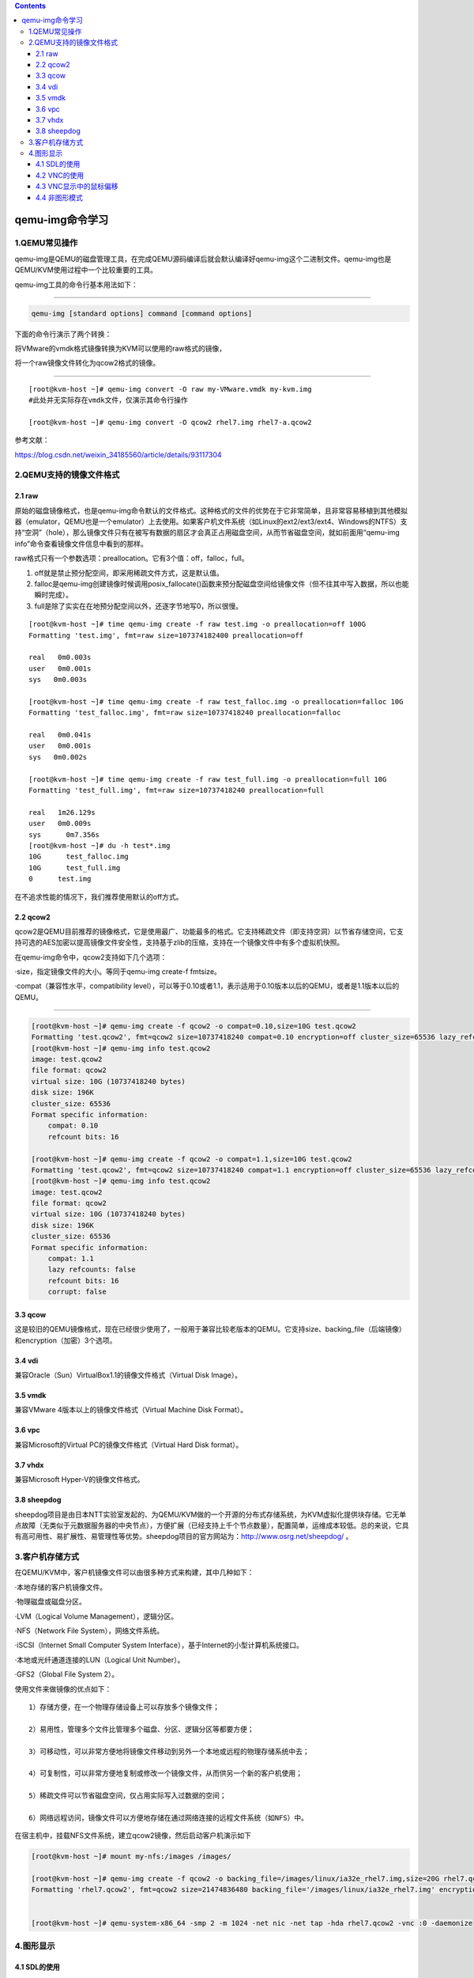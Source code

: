 .. contents::
   :depth: 3
..

qemu-img命令学习
================

1.QEMU常见操作
--------------

qemu-img是QEMU的磁盘管理工具，在完成QEMU源码编译后就会默认编译好qemu-img这个二进制文件。qemu-img也是QEMU/KVM使用过程中一个比较重要的工具。

qemu-img工具的命令行基本用法如下：

--------------

.. code:: shell

    qemu-img [standard options] command [command options]

下面的命令行演示了两个转换：

将VMware的vmdk格式镜像转换为KVM可以使用的raw格式的镜像，

将一个raw镜像文件转化为qcow2格式的镜像。

--------------

::

    [root@kvm-host ~]# qemu-img convert -O raw my-VMware.vmdk my-kvm.img
    #此处并无实际存在vmdk文件，仅演示其命令行操作

    [root@kvm-host ~]# qemu-img convert -O qcow2 rhel7.img rhel7-a.qcow2

参考文献：

https://blog.csdn.net/weixin\_34185560/article/details/93117304

2.QEMU支持的镜像文件格式
------------------------

2.1 raw
~~~~~~~

原始的磁盘镜像格式，也是qemu-img命令默认的文件格式。这种格式的文件的优势在于它非常简单，且非常容易移植到其他模拟器（emulator，QEMU也是一个emulator）上去使用。如果客户机文件系统（如Linux的ext2/ext3/ext4、Windows的NTFS）支持“空洞”（hole），那么镜像文件只有在被写有数据的扇区才会真正占用磁盘空间，从而节省磁盘空间，就如前面用“qemu-img
info”命令查看镜像文件信息中看到的那样。

raw格式只有一个参数选项：preallocation。它有3个值：off，falloc，full。

1. off就是禁止预分配空间，即采用稀疏文件方式，这是默认值。
2. falloc是qemu-img创建镜像时候调用posix\_fallocate()函数来预分配磁盘空间给镜像文件（但不往其中写入数据，所以也能瞬时完成）。
3. full是除了实实在在地预分配空间以外，还逐字节地写0，所以很慢。

::

    [root@kvm-host ~]# time qemu-img create -f raw test.img -o preallocation=off 100G
    Formatting 'test.img', fmt=raw size=107374182400 preallocation=off

    real   0m0.003s
    user   0m0.001s
    sys   0m0.003s

    [root@kvm-host ~]# time qemu-img create -f raw test_falloc.img -o preallocation=falloc 10G
    Formatting 'test_falloc.img', fmt=raw size=10737418240 preallocation=falloc

    real   0m0.041s
    user   0m0.001s
    sys   0m0.002s

    [root@kvm-host ~]# time qemu-img create -f raw test_full.img -o preallocation=full 10G
    Formatting 'test_full.img', fmt=raw size=10737418240 preallocation=full

    real   1m26.129s
    user   0m0.009s
    sys      0m7.356s
    [root@kvm-host ~]# du -h test*.img
    10G      test_falloc.img
    10G      test_full.img
    0      test.img

在不追求性能的情况下，我们推荐使用默认的off方式。

2.2 qcow2
~~~~~~~~~

qcow2是QEMU目前推荐的镜像格式，它是使用最广、功能最多的格式。它支持稀疏文件（即支持空洞）以节省存储空间，它支持可选的AES加密以提高镜像文件安全性，支持基于zlib的压缩，支持在一个镜像文件中有多个虚拟机快照。

在qemu-img命令中，qcow2支持如下几个选项：

·size，指定镜像文件的大小。等同于qemu-img create-f fmtsize。

·compat（兼容性水平，compatibility
level），可以等于0.10或者1.1，表示适用于0.10版本以后的QEMU，或者是1.1版本以后的QEMU。

--------------

.. code:: shell

    [root@kvm-host ~]# qemu-img create -f qcow2 -o compat=0.10,size=10G test.qcow2
    Formatting 'test.qcow2', fmt=qcow2 size=10737418240 compat=0.10 encryption=off cluster_size=65536 lazy_refcounts=off refcount_bits=16
    [root@kvm-host ~]# qemu-img info test.qcow2 
    image: test.qcow2
    file format: qcow2
    virtual size: 10G (10737418240 bytes)
    disk size: 196K
    cluster_size: 65536
    Format specific information:
        compat: 0.10
        refcount bits: 16
        
    [root@kvm-host ~]# qemu-img create -f qcow2 -o compat=1.1,size=10G test.qcow2
    Formatting 'test.qcow2', fmt=qcow2 size=10737418240 compat=1.1 encryption=off cluster_size=65536 lazy_refcounts=off refcount_bits=16
    [root@kvm-host ~]# qemu-img info test.qcow2 
    image: test.qcow2
    file format: qcow2
    virtual size: 10G (10737418240 bytes)
    disk size: 196K
    cluster_size: 65536
    Format specific information:
        compat: 1.1
        lazy refcounts: false
        refcount bits: 16
        corrupt: false

3.3 qcow
~~~~~~~~

这是较旧的QEMU镜像格式，现在已经很少使用了，一般用于兼容比较老版本的QEMU。它支持size、backing\_file（后端镜像）和encryption（加密）3个选项。

3.4 vdi
~~~~~~~

兼容Oracle（Sun）VirtualBox1.1的镜像文件格式（Virtual Disk Image）。

3.5 vmdk
~~~~~~~~

兼容VMware 4版本以上的镜像文件格式（Virtual Machine Disk Format）。

3.6 vpc
~~~~~~~

兼容Microsoft的Virtual PC的镜像文件格式（Virtual Hard Disk format）。

3.7 vhdx
~~~~~~~~

兼容Microsoft Hyper-V的镜像文件格式。

3.8 sheepdog
~~~~~~~~~~~~

sheepdog项目是由日本NTT实验室发起的、为QEMU/KVM做的一个开源的分布式存储系统，为KVM虚拟化提供块存储。它无单点故障（无类似于元数据服务器的中央节点），方便扩展（已经支持上千个节点数量），配置简单，运维成本较低。总的来说，它具有高可用性、易扩展性、易管理性等优势。sheepdog项目的官方网站为：\ http://www.osrg.net/sheepdog/
。

3.客户机存储方式
----------------

在QEMU/KVM中，客户机镜像文件可以由很多种方式来构建，其中几种如下：

·本地存储的客户机镜像文件。

·物理磁盘或磁盘分区。

·LVM（Logical Volume Management），逻辑分区。

·NFS（Network File System），网络文件系统。

·iSCSI（Internet Small Computer System
Interface），基于Internet的小型计算机系统接口。

·本地或光纤通道连接的LUN（Logical Unit Number）。

·GFS2（Global File System 2）。

使用文件来做镜像的优点如下：

::

    1）存储方便，在一个物理存储设备上可以存放多个镜像文件；

    2）易用性，管理多个文件比管理多个磁盘、分区、逻辑分区等都要方便；

    3）可移动性，可以非常方便地将镜像文件移动到另外一个本地或远程的物理存储系统中去；

    4）可复制性，可以非常方便地复制或修改一个镜像文件，从而供另一个新的客户机使用；

    5）稀疏文件可以节省磁盘空间，仅占用实际写入过数据的空间；

    6）网络远程访问，镜像文件可以方便地存储在通过网络连接的远程文件系统（如NFS）中。

在宿主机中，挂载NFS文件系统，建立qcow2镜像，然后启动客户机演示如下

.. code:: shell

    [root@kvm-host ~]# mount my-nfs:/images /images/

    [root@kvm-host ~]# qemu-img create -f qcow2 -o backing_file=/images/linux/ia32e_rhel7.img,size=20G rhel7.qcow2
    Formatting 'rhel7.qcow2', fmt=qcow2 size=21474836480 backing_file='/images/linux/ia32e_rhel7.img' encryption=off cluster_size=65536


    [root@kvm-host ~]# qemu-system-x86_64 -smp 2 -m 1024 -net nic -net tap -hda rhel7.qcow2 -vnc :0 -daemonize

4.图形显示
----------

4.1 SDL的使用
~~~~~~~~~~~~~

SDL（Simple DirectMedia
Layer）是一个用C语言编写的、跨平台的、免费和开源的多媒体程序库，它提供了一个简单的接口用于操作硬件平台的图形显示、声音、输入设备等。SDL库被广泛应用于各种操作系统（如Linux、FreeBSD、Windows、MacOS、iOS、Android等）上的游戏开发、多媒体播放器、模拟器（如QEMU）等众多应用程序之中。尽管SDL是用C语言编写的，但是其他很多流行的编程语言（如C++、C#、Java、Objective
C、Lisp、Erlang、Pascal、Perl、Python、PHP、Ruby等）都提供了对SDL库的绑定，在这些编程语言中可以很方便地调用SDL的功能。

在QEMU模拟器中的图形显示默认使用的就是SDL。

.. code:: shell

    [root@kvm-host root]# qemu-system-x86_64 rhel7.img
    Could not initialize SDL(No available video device) - exiting

4.2 VNC的使用
~~~~~~~~~~~~~

VNC（Virtual Network
Computing）是图形化的桌面分享系统，它使用RFB（Remote
FrameBuffer）协议来远程控制另外一台计算机系统。它通过网络将控制端的键盘、鼠标的操作传递到远程受控计算机中，而将远程计算机中的图形显示屏幕反向传输回控制端的VNC窗口中。VNC是不依赖于操作系统的，在Windows、Linux上都可以使用VNC，可以从Windows系统连接到远程的Linux
VNC服务，也可以从Linux系统连接到远程的Windows系统，当然也可以在Windows对Windows系统之间、Linux对Linux系统之间使用VNC连接。

下面分别讲述在宿主机中直接使用VNC和在通过qemu命令行创建客户机时采用VNC方式的图形显示。

1.宿主机中的VNC使用

1）在宿主机中安装VNC的服务器软件包（如tigervnc-server）。可以用如下命令查询vnc
server的安装情况。

--------------

.. code:: shell

    [root@kvm-host ~]# rpm -q tigervnc
    tigervnc-1.3.1-9.el7.x86_64
    [root@kvm-host ~]# rpm -q tigervnc-server
    tigervnc-server-1.3.1-9.el7.x86_64

如果没有安装vnc server，则可以使用“yum install
tigervnc-server”这样的命令来安装。

2）设置宿主机中的安全策略，使其允许VNC方式的访问，主要需要设置防火墙和SELinux的安全策略。这里为了简单起见，直接关闭了防火墙和SELinux，在实际生产环境中，需要根据特定的安全策略去设置。

可以使用“setup”命令来设置或关闭防火墙，也可以用“systecmctl stop
firewalld”命令来实现同样的效果。

关闭SELinux可以采取如下3种方式：

·在运行时执行“setenforce”命令来设置，命令行如下（这个效果是一次性的）：

--------------

.. code:: shell

    [root@kvm-host ~]# setenforce 0
    setenforce: SELinux is disabled

    # 永久关闭setenforce
    sed -i "s/SELINUX=enforcing/SELINUX=disabled/" /etc/selinux/config

3）在宿主机中启动VNC服务端，运行命令“vncserver
:1”即可启动端口为5901（5900+1）的VNC远程桌面的服务器，

示例如下。可以启动多个VNC
Server，使用不同的端口供多个客户端使用。如果是第一次启动vncserver，系统会提示设置连接时需要输入的密码，根据需要进行设置即可。

5）连接到远程的宿主机服务器，使用的格式为“IP(hostname)：PORT”。在命令行用“vncviewer
kvm-host：1”这样的命令来连接到某台机器的某个VNC桌面。在连上VNC后，会要求输入密码验证（这个密码就是第一次启动vncserver时输入的密码），验证成功后即可正常连接到远程VNC桌面。

介绍VNC的一些具体操作方法。

准备两个系统，一个是KVM的宿主机系统A（IP为192.168.199.176，主机名为kvm-host），另一个是类似环境的备用KVM系统B（IP为192.168.199.146，主机名为kvm-host2），这两个系统之间可以通过网络连通。

示例1：
^^^^^^^

在启动客户机时，带有一个不需要密码的对任何主机都可以连接的VNC服务。

在宿主机A系统中，运行如下命令即可启动服务。

--------------

::

    [root@kvm-host ~]# qemu-system-x86_64 -smp 4 -m 16G -enable-kvm rhel7.img -device e1000,netdev=brnet0 -netdev bridge,id=brnet0,br=virbr0 -display vnc=:0
    WARNING: Image format was not specified for 'rhel7.img' and probing guessed raw.
             Automatically detecting the format is dangerous for raw images, write operations on block 0 will be restricted.
             Specify the 'raw' format explicitly to remove the restrictions.

--------------

在宿主机中，用如下命令连接到客户机中。

--------------

::

    [root@kvm-host ~]# vncviewer :0

--------------

而在B系统中，用如下命令中即可连接到A主机中对客户机开启的VNC服务。

--------------

::

    [root@kvm-host2 ~]# vncviewer 192.168.199.176:0 

示例2：
^^^^^^^

在启动客户机时，带有一个需要密码的、仅能通过本机连接的VNC服务。

在宿主机A系统中，运行如下命令即可将其启动。如前面提过的，VNC的密码需要在QEMU
monitor中设置，所以这里加了“-monitor
stdio”参数，使monitor指向目前的标准输入输出，这样可以直接输入“change vnc
password”命令来设置密码（否则，我们就没法连入guest了）。

--------------

.. code:: shell

    [root@kvm-host ~]# qemu-system-x86_64 -smp 4 -m 16G -enable-kvm rhel7.img -device e1000,netdev=brnet0 -netdev bridge,id=brnet0,br=virbr0 -display vnc=localhost:0,password -monitor stdio

        Specify the 'raw' format explicitly to remove the restrictions.
    QEMU 2.7.0 monitor - type 'help' for more information
    (qemu) change vnc password "123456"
    (qemu) change vnc password
    Password: ******
    (qemu)

示例3：
^^^^^^^

启动客户机时并不启动VNC，启动后根据需要使用命令才真正开启VNC。

在宿主机A系统中，将VNC参数中的display设置为none，然后在重定向到标准输入输出的QEMU
monitor中使用“change vnc：0”命令来开启VNC。操作命令如下：

--------------

.. code:: shell

    [root@kvm-host ~]# qemu-system-x86_64 -smp 4 -m 16G -enable-kvm rhel7.img -device e1000,netdev=brnet0 -netdev bridge,id=brnet0,br=virbr0 -display vnc=none -monitor stdio

    WARNING: Image format was not specified for 'rhel7.img' and probing guessed raw.
             Automatically detecting the format is dangerous for raw images, write operations on block 0 will be restricted.
             Specify the 'raw' format explicitly to remove the restrictions.
    QEMU 2.7.0 monitor - type 'help' for more information
    (qemu) change vnc ?
    no vnc port specified
    (qemu) change vnc :0

4.3 VNC显示中的鼠标偏移
~~~~~~~~~~~~~~~~~~~~~~~

用如下的命令启动客户机，可解决VNC中的鼠标偏移问题.

--------------

::

    qemu-system-x86_64 win7.img -vnc :2 -usb -usbdevice tablet

--------------

或者，

--------------

::

    qemu-system-x86_64 win7.img -vnc :2 -device piix3-usb-uhci -device usb-tablet

4.4 非图形模式
~~~~~~~~~~~~~~

在qemu命令行中，添加“-nographic”参数可以完全关闭QEMU的图形界面输出，从而让QEMU在该模式下成为简单的命令行工具。而在QEMU中模拟产生的串口被重定向到了当前的控制台（console）中，所以在客户机中对其内核进行配置使内核的控制台输出重定向到串口后，依然可以在非图形模式下管理客户机系统或调试客户机的内核。

用“-nographic”参数关闭图形输出，其启动命令行及客户机启动（并登录进入客户机）的过程如下所示。

.. code:: shell

    [root@kvm-host ~]# qemu-system-x86_64 -enable-kvm -smp 2 -m 4G -nographic rhel7.img


    kvm-guest login: 
    kvm-guest login: root      #这里就是客户机的登录界面了
    Password:
    Password: 
    Last login: Tue Aug  8 19:30:27 on :0
    [root@kvm-guest ~]#
